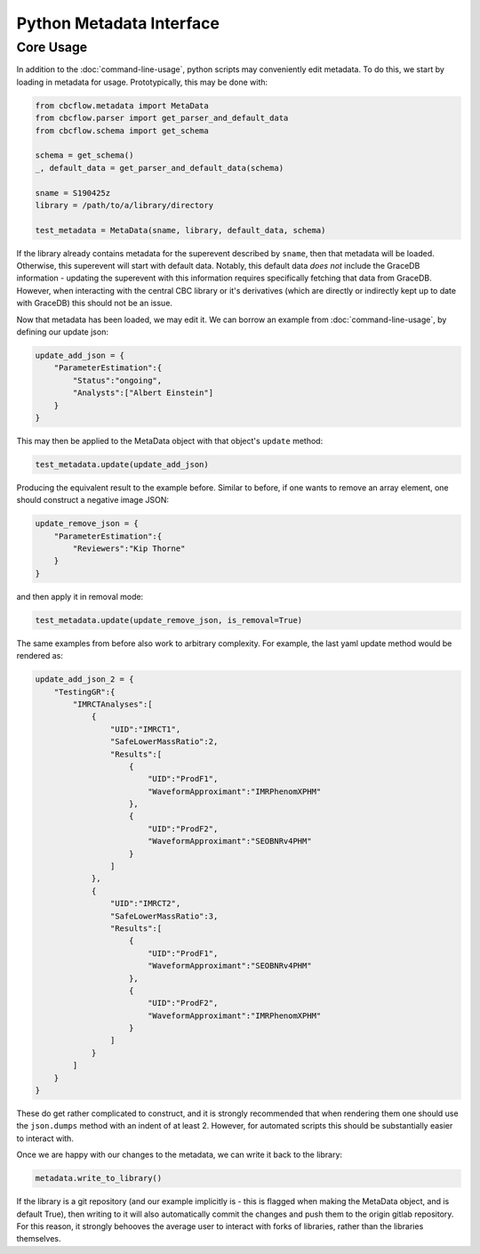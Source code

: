 Python Metadata Interface
=========================

Core Usage
----------

In addition to the :doc:`command-line-usage`, python scripts may conveniently edit metadata. 
To do this, we start by loading in metadata for usage.
Prototypically, this may be done with: 

.. code-block::

    from cbcflow.metadata import MetaData
    from cbcflow.parser import get_parser_and_default_data
    from cbcflow.schema import get_schema

    schema = get_schema()
    _, default_data = get_parser_and_default_data(schema)

    sname = S190425z
    library = /path/to/a/library/directory

    test_metadata = MetaData(sname, library, default_data, schema)

If the library already contains metadata for the superevent described by ``sname``, then that metadata will be loaded.
Otherwise, this superevent will start with default data. 
Notably, this default data *does not* include the GraceDB information
- updating the superevent with this information requires specifically fetching that data from GraceDB.
However, when interacting with the central CBC library or it's derivatives
(which are directly or indirectly kept up to date with GraceDB)
this should not be an issue. 

Now that metadata has been loaded, we may edit it.
We can borrow an example from :doc:`command-line-usage`, by defining our update json: 

.. code-block:: 

    update_add_json = {
        "ParameterEstimation":{
            "Status":"ongoing",
            "Analysts":["Albert Einstein"]
        }
    }

This may then be applied to the MetaData object with that object's ``update`` method:

.. code-block:: 

    test_metadata.update(update_add_json)

Producing the equivalent result to the example before.
Similar to before, if one wants to remove an array element, one should construct a negative image JSON:

.. code-block::

    update_remove_json = {
        "ParameterEstimation":{
            "Reviewers":"Kip Thorne"
        }
    }

and then apply it in removal mode:

.. code-block::

    test_metadata.update(update_remove_json, is_removal=True)

The same examples from before also work to arbitrary complexity.
For example, the last yaml update method would be rendered as:

.. code-block::

    update_add_json_2 = {
        "TestingGR":{
            "IMRCTAnalyses":[
                {
                    "UID":"IMRCT1",
                    "SafeLowerMassRatio":2,
                    "Results":[
                        {
                            "UID":"ProdF1",
                            "WaveformApproximant":"IMRPhenomXPHM"
                        },
                        {
                            "UID":"ProdF2",
                            "WaveformApproximant":"SEOBNRv4PHM"
                        }
                    ]
                },
                {
                    "UID":"IMRCT2",
                    "SafeLowerMassRatio":3,
                    "Results":[
                        {
                            "UID":"ProdF1",
                            "WaveformApproximant":"SEOBNRv4PHM"
                        },
                        {
                            "UID":"ProdF2",
                            "WaveformApproximant":"IMRPhenomXPHM"
                        }
                    ]
                }
            ]
        }
    }

These do get rather complicated to construct, and it is strongly recommended that when rendering them one should use the ``json.dumps`` method with an indent of at least 2.
However, for automated scripts this should be substantially easier to interact with. 

Once we are happy with our changes to the metadata, we can write it back to the library:

.. code-block::

    metadata.write_to_library()

If the library is a git repository (and our example implicitly is - this is flagged when making the MetaData object, and is default True),
then writing to it will also automatically commit the changes and push them to the origin gitlab repository.
For this reason, it strongly behooves the average user to interact with forks of libraries, rather than the libraries themselves. 